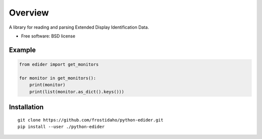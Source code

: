 ========
Overview
========

A library for reading and parsing Extended Display Identification Data.

* Free software: BSD license

Example
=======
.. code:: python

    from edider import get_monitors
    
    for monitor in get_monitors():
        print(monitor)
        print(list(monitor.as_dict().keys()))

Installation
============

::

    git clone https://github.com/frostidaho/python-edider.git
    pip install --user ./python-edider


